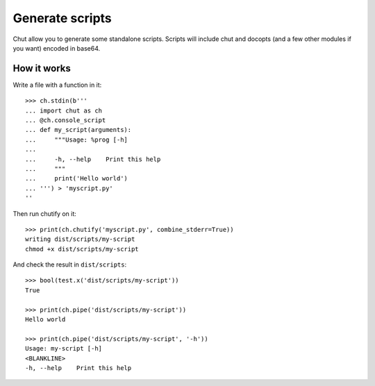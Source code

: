 Generate scripts
================

Chut allow you to generate some standalone scripts. Scripts will include chut
and docopts (and a few other modules if you want) encoded in base64.

How it works
-------------

..
    >>> import os, sys
    >>> import chut as ch
    >>> from chut import test
    >>> ch.rm('-Rf', 'dist/scripts').succeeded
    True
    >>> ch.env['PATH'] = 'bin:/bin:/usr/bin:' + os.path.dirname(sys.executable)

Write a file with a function in it::

    >>> ch.stdin(b'''
    ... import chut as ch
    ... @ch.console_script
    ... def my_script(arguments):
    ...     """Usage: %prog [-h]
    ...
    ...     -h, --help    Print this help
    ...     """
    ...     print('Hello world')
    ... ''') > 'myscript.py'
    ''

Then run chutify on it::

    >>> print(ch.chutify('myscript.py', combine_stderr=True))
    writing dist/scripts/my-script
    chmod +x dist/scripts/my-script

And check the result in ``dist/scripts``::

    >>> bool(test.x('dist/scripts/my-script'))
    True

    >>> print(ch.pipe('dist/scripts/my-script'))
    Hello world

    >>> print(ch.pipe('dist/scripts/my-script', '-h'))
    Usage: my-script [-h]
    <BLANKLINE>
    -h, --help    Print this help

..
    >>> if test.x('/usr/bin/python2.7'):
    ...   out = str(ch.pipe('python2.7', 'dist/scripts/my-script'))
    ...   assert out.succeeded, out.stderr
    >>> if test.x('/usr/bin/python3'):
    ...   out = str(ch.pipe('python3', 'dist/scripts/my-script'))
    ...   assert out.succeeded, out.stderr
    >>> ch.rm('-f myscript.*', shell=True).succeeded
    True

